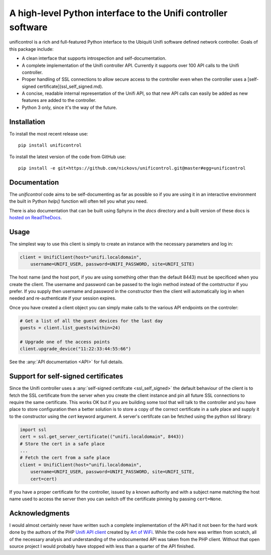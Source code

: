 A high-level Python interface to the Unifi controller software
==============================================================

unificontrol is a rich and full-featured Python interface to the
Ubiquiti Unifi software defined network controller. Goals of this package
include:

- A clean interface that supports introspection and self-documentation.
- A complete implementation of the Unifi controller API. Currently it supports over 100 API calls to the Unifi controller.
- Proper handling of SSL connections to allow secure access to the controller even when the controller uses a [self-signed certificate](ssl_self_signed.md).
- A concise, readable internal representation of the Unifi API, so that new API calls can easily be added as new features are added to the controller.
- Python 3 only, since it's the way of the future.

Installation
------------

To install the most recent release use:
::

  pip install unificontrol

To install the latest version of the code from GitHub use:

::

  pip install -e git+https://github.com/nickovs/unificontrol.git@master#egg=unificontrol

Documentation
-------------

The `unificontrol` code aims to be self-documenting as far as possible so if you are using it in an interactive environment the built in Python `help()` function will often tell you what you need.

There is also documentation that can be built using Sphynx in the `docs` directory and a built version of these docs is `hosted on ReadTheDocs <https://unificontrol.readthedocs.io/en/latest/>`_.

.. --- PyPI STOP ---


Usage
-----

The simplest way to use this client is simply to create an instance with the necessary parameters and log in:

.. code:: python

    client = UnifiClient(host="unifi.localdomain",
        username=UNIFI_USER, password=UNIFI_PASSWORD, site=UNIFI_SITE)


The host name (and the host port, if you are using something other than the default 8443) must be specificed when you create the client. The username and password can be passed to the login method instead of the contstructor if you prefer. If you supply then username and password in the constructor then the client will automatically log in when needed and re-authenticate if your
session expires.

Once you have created a client object you can simply make calls to the various API endpoints on the controler:

.. code:: python

    # Get a list of all the guest devices for the last day
    guests = client.list_guests(within=24)

    # Upgrade one of the access points 
    client.upgrade_device("11:22:33:44:55:66")


See the :any:`API documentation <API>` for full details.
    

Support for self-signed certificates
------------------------------------

Since the Unifi controller uses a :any:`self-signed certifcate <ssl_self_signed>` the default behaviour of the client is to fetch the SSL certificate from the server when you create the client instance and pin all future SSL connections to require the same certificate. This works OK but if you are building some tool that will talk to the controller and you have place to store configuration then a better solution is to store a copy of the correct certificate in a safe place and supply it to the constructor using the `cert` keyword argument. A server's certifcate can be fetched using the python ssl library:

.. code:: python

    import ssl
    cert = ssl.get_server_certificate(("unifi.localdomain", 8443))
    # Store the cert in a safe place
    ...
    # Fetch the cert from a safe place
    client = UnifiClient(host="unifi.localdomain",
        username=UNIFI_USER, password=UNIFI_PASSWORD, site=UNIFI_SITE,
        cert=cert)

If you have a proper certificate for the controller, issued by a known authority and with a subject name matching the host name used to access the server then you can switch off the certificate pinning by passing ``cert=None``.


Acknowledgments
---------------

I would almost certainly never have written such a complete implementation of the API had it not been for the hard work done by the authors of the PHP `Unifi API client <https://github.com/Art-of-WiFi/UniFi-API-client>`_ created by `Art of WiFi <https://artofwifi.net>`_. While the code here was written from scratch, all of the necessary analysis and understanding of the undocumented API was taken from the PHP client. Without that open source project I would probably have stopped with less than a quarter of the API finished.
